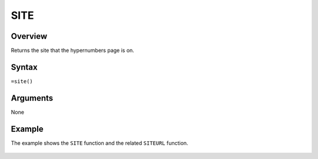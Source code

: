====
SITE
====

Overview
--------

Returns the site that the hypernumbers page is on.

Syntax
------

``=site()``

Arguments
---------

None

Example
-------

The example shows the ``SITE`` function and the related ``SITEURL`` function.

.. figure:: /images/example-site-siteurl.png

